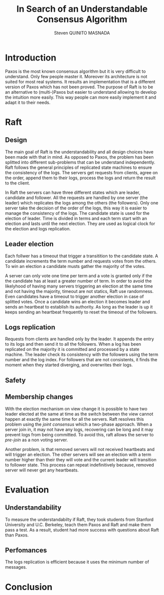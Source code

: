 #+TITLE: In Search of an Understandable Consensus Algorithm
#+AUTHOR: Steven QUINITO MASNADA
#+LaTeX_CLASS: article
#+LaTeX_CLASS_OPTIONS: [margin=0.5in]
#+OPTIONS: toc:nil

* Introduction
  Paxos is the most known consensus algorithm but it is very difficult
  to understand. Only few people master it. Moreover its architecture
  is not suited for most real systems. It results an implementation
  that is a different version of Paxos which has not been proved. The
  purpose of Raft is to be an alternative to (multi-)Paxos but easier
  to understand allowing to develop the intuition more easily. This
  way people can more easily implement it and adapt it to their
  needs.
* Raft
** Design
   The main goal of Raft is the understandability and all design 
   choices have been made with that in mind. As opposed to Paxos, the
   problem has been splitted into different sub-problems that can be
   understand independently. Raft follows the general principles of
   replicated state machines  to ensure the consistency of the
   logs. The servers get requests from clients, agree on the  order,
   append them to their logs, process the logs and return the result
   to the client.  
   # Missing fail stop & non-bizantine

   In Raft the servers can have three different states which are
   leader, candidate and follower. All the requests are handled by one
   server (the leader) which replicates the logs among the others (the
   followers). Only one server take the decision of the order of the
   logs, this way it is easier to manage the consistency of the
   logs. The candidate state is used for the election of leader. Time
   is divided in terms and each term start with an election and lasts
   until the next election. They are used as logical clock for the
   election and logs replication. 
** Leader election
   Each follwer has a timeout that trigger a transitition to the
   candidate state. A candidate  increments the term number and
   requests votes from the others. To win an election a candidate
   musts gather the majority of the votes.
   # Votes are granted on a first-come, first-served basis. 
   A server can only vote one time per term and a vote is granted only
   if the the candidate has at least a greater number of term. In
   order to avoid the likelyhood of having many servers triggering an
   election at the same time and not having the majority, timeout are
   not statics, Raft use randomness. Even candidates have a timeout to
   trigger another election in case of splitted votes. Once a
   candidate wins an election it becomes leader and sends an heartbeat
   to establish its authority. As long as the leader is up it keeps
   sending an heartbeat frequently to reset the timeout of the followers.
   # Talk about up-to-date server -> committed logs
** Logs replication
   Requests from clients are handled only by the leader. It appends
   the entry to its logs and then send it to all the followers. When a
   log has been replicated on the majority it is committed and
   processed by a state machine. The leader check its consistency with
   the followers using the term number and the log index. For
   followers that are not consistents, it finds the moment when they
   started diverging, and overwrites their logs. 
   # All committed log must be the same on all the machine
   # A server is update to if it the committed logs are the same as the others
   # A server not up-to-date can not be leader.
** Safety
** Membership changes
   # Maybe I missed the most fundamental part.
   With the election mechanism on view change it is possible to have
   two leader elected at the same at time as the switch between the
   view cannot happen at exactly the same time for all the
   servers. Raft resolves this problem using the /joint consensus/ which
   a two-phase approach. When a server join in, it may not have any
   logs, recovering can be long and it may prevent logs from being
   committed. To avoid this, raft allows the server to /pre-join/ as a
   non voting server. 
   
   Another problem, is that removed servers will not received
   heartbeats and will trigger an election. The other servers will see
   an election with a term number higher than their they will vote and
   the current leader will transition to follower state. This process
   can repeat indefinitively because, removed server will never get
   any heartbeats. 
   # Solution missing
* Evaluation
** Understandability
   To measure the understandabilty if Raft, they took students from
   Stanford University and U.C. Berkeley, teach them Paxos and Raft
   and make them pass a test. As a result, student had more success
   with questions about Raft than Paxos. 
   # some conclusion, interpretation
** Perfomances
   The logs replication is efficient because it uses the minimum
   number of messages.
* Conclusion
